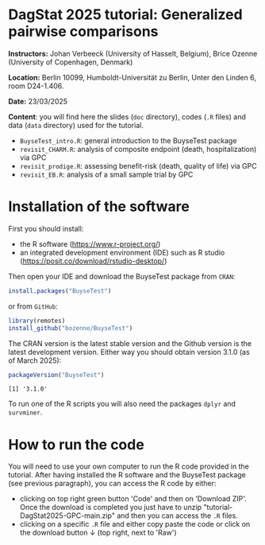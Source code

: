 * DagStat 2025 tutorial: Generalized pairwise comparisons

*Instructors:* Johan Verbeeck (University of Hasselt, Belgium), Brice
Ozenne (University of Copenhagen, Denmark)

*Location:* Berlin 10099, Humboldt-Universität zu Berlin, Unter den Linden 6, room D24-1.406.

*Date:* 23/03/2025

*Content*: you will find here the slides (=doc= directory), codes
(=.R= files) and data (=data= directory) used for the tutorial.
- =BuyseTest_intro.R=: general introduction to the BuyseTest package
- =revisit_CHARM.R=: analysis of composite endpoint (death, hospitalization) via GPC
- =revisit_prodige.R=: assessing benefit-risk (death, quality of life) via GPC
- =revisit_EB.R=: analysis of a small sample trial by GPC


* Installation of the software

First you should install:
- the R software (https://www.r-project.org/)
- an integrated development environment (IDE) such as R studio
  (https://posit.co/download/rstudio-desktop/)

Then open your IDE and download the BuyseTest package from =CRAN=:
#+BEGIN_SRC R :exports both :eval never
install.packages("BuyseTest")
#+END_SRC

or from =GitHub=:
#+BEGIN_SRC R :exports both :eval never
library(remotes)
install_github("bozenne/BuyseTest")
#+END_SRC

The CRAN version is the latest stable version and the Github version
is the latest development version. Either way you should obtain
version 3.1.0 (as of March 2025):
#+BEGIN_SRC R :exports both :results output :session *R* :cache no
packageVersion("BuyseTest")
#+END_SRC

#+RESULTS:
: [1] '3.1.0'

To run one of the R scripts you will also need the packages =dplyr=
and =survminer=. 

* How to run the code

You will need to use your own computer to run the R code provided in
the tutorial. After having installed the R software and the BuyseTest
package (see previous paragraph), you can access the R code by either:
- clicking on top right green button 'Code' and then on 'Download
  ZIP'. Once the download is completed you just have to unzip
  "tutorial-DagStat2025-GPC-main.zip" and then you can access the =.R=
  files.
- clicking on a specific =.R= file and either copy paste the code or
  click on the download button ↓ (top right, next to 'Raw')
  
